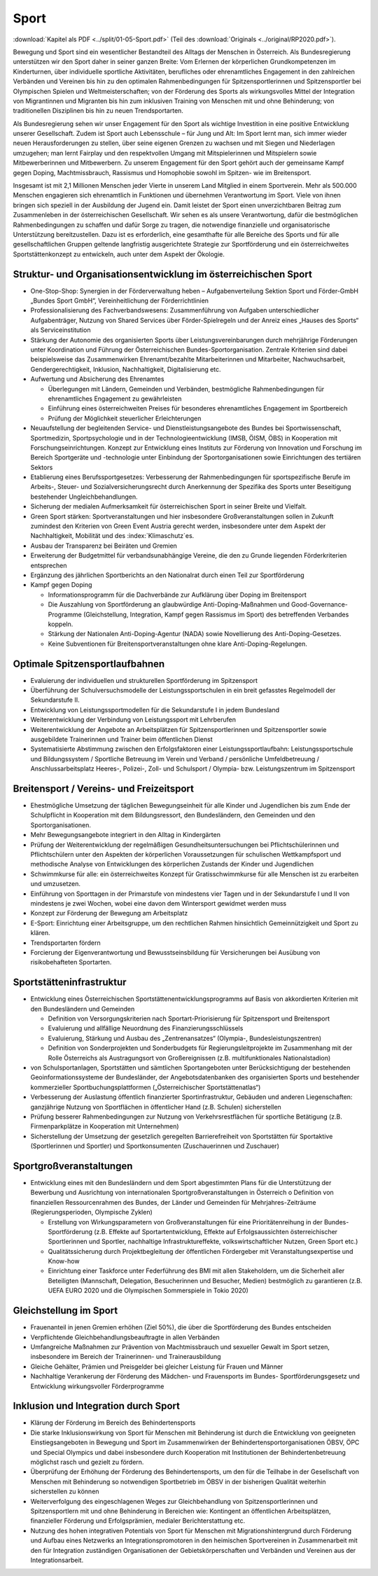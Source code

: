 -----
Sport
-----

:download:`Kapitel als PDF <../split/01-05-Sport.pdf>` (Teil des :download:`Originals <../original/RP2020.pdf>`).

Bewegung und Sport sind ein wesentlicher Bestandteil des Alltags der Menschen in Österreich. Als Bundesregierung unterstützen wir den Sport daher in seiner ganzen Breite: Vom Erlernen der körperlichen Grundkompetenzen im Kinderturnen, über individuelle sportliche Aktivitäten, berufliches oder ehrenamtliches Engagement in den zahlreichen Verbänden und Vereinen bis hin zu den optimalen Rahmenbedingungen für Spitzensportlerinnen und Spitzensportler bei Olympischen Spielen und Weltmeisterschaften; von der Förderung des Sports als wirkungsvolles Mittel der Integration von Migrantinnen und Migranten bis hin zum inklusiven Training von Menschen mit und ohne Behinderung; von traditionellen Disziplinen bis hin zu neuen Trendsportarten.

Als Bundesregierung sehen wir unser Engagement für den Sport als wichtige Investition in eine positive Entwicklung unserer Gesellschaft. Zudem ist Sport auch Lebensschule – für Jung und Alt: Im Sport lernt man, sich immer wieder neuen Herausforderungen zu stellen, über seine eigenen Grenzen zu wachsen und mit Siegen und Niederlagen umzugehen; man lernt Fairplay und den respektvollen Umgang mit Mitspielerinnen und Mitspielern sowie Mitbewerberinnen und Mitbewerbern. Zu unserem Engagement für den Sport gehört auch der gemeinsame Kampf gegen Doping, Machtmissbrauch, Rassismus und Homophobie sowohl im Spitzen- wie im Breitensport.

Insgesamt ist mit 2,1 Millionen Menschen jeder Vierte in unserem Land Mitglied in einem Sportverein. Mehr als 500.000 Menschen engagieren sich ehrenamtlich in Funktionen und übernehmen Verantwortung im Sport. Viele von ihnen bringen sich speziell in der Ausbildung der Jugend ein. Damit leistet der Sport einen unverzichtbaren Beitrag zum Zusammenleben in der österreichischen Gesellschaft. Wir sehen es als unsere Verantwortung, dafür die bestmöglichen Rahmenbedingungen zu schaffen und dafür Sorge zu tragen, die notwendige finanzielle und organisatorische Unterstützung bereitzustellen. Dazu ist es erforderlich, eine gesamthafte für alle Bereiche des Sports und für alle gesellschaftlichen Gruppen geltende langfristig ausgerichtete Strategie zur Sportförderung und ein österreichweites Sportstättenkonzept zu entwickeln, auch unter dem Aspekt der Ökologie.

Struktur- und Organisationsentwicklung im österreichischen Sport
----------------------------------------------------------------

- One-Stop-Shop: Synergien in der Förderverwaltung heben – Aufgabenverteilung Sektion Sport und Förder-GmbH „Bundes Sport GmbH“, Vereinheitlichung der Förderrichtlinien

- Professionalisierung des Fachverbandswesens: Zusammenführung von Aufgaben unterschiedlicher Aufgabenträger, Nutzung von Shared Services über Förder-Spielregeln und der Anreiz eines „Hauses des Sports“ als Serviceinstitution

- Stärkung der Autonomie des organisierten Sports über Leistungsvereinbarungen durch mehrjährige Förderungen unter Koordination und Führung der Österreichischen Bundes-Sportorganisation. Zentrale Kriterien sind dabei beispielsweise das Zusammenwirken Ehrenamt/bezahlte Mitarbeiterinnen und Mitarbeiter, Nachwuchsarbeit, Gendergerechtigkeit, Inklusion, Nachhaltigkeit, Digitalisierung etc.

- Aufwertung und Absicherung des Ehrenamtes

  * Überlegungen mit Ländern, Gemeinden und Verbänden, bestmögliche Rahmenbedingungen für ehrenamtliches Engagement zu gewährleisten
  * Einführung eines österreichweiten Preises für besonderes ehrenamtliches Engagement im Sportbereich
  * Prüfung der Möglichkeit steuerlicher Erleichterungen

- Neuaufstellung der begleitenden Service- und Dienstleistungsangebote des Bundes bei Sportwissenschaft, Sportmedizin, Sportpsychologie und in der Technologieentwicklung (IMSB, ÖISM, ÖBS) in Kooperation mit Forschungseinrichtungen. Konzept zur Entwicklung eines Instituts zur Förderung von Innovation und Forschung im Bereich Sportgeräte und -technologie unter Einbindung der Sportorganisationen sowie Einrichtungen des tertiären Sektors

- Etablierung eines Berufssportgesetzes: Verbesserung der Rahmenbedingungen für sportspezifische Berufe im Arbeits-, Steuer- und Sozialversicherungsrecht durch Anerkennung der Spezifika des Sports unter Beseitigung bestehender Ungleichbehandlungen.

- Sicherung der medialen Aufmerksamkeit für österreichischen Sport in seiner Breite und Vielfalt.

- Green Sport stärken: Sportveranstaltungen und hier insbesondere Großveranstaltungen sollen in Zukunft zumindest den Kriterien von Green Event Austria gerecht werden, insbesondere unter dem Aspekt der Nachhaltigkeit, Mobilität und des :index:`Klimaschutz`es.

- Ausbau der Transparenz bei Beiräten und Gremien

- Erweiterung der Budgetmittel für verbandsunabhängige Vereine, die den zu Grunde liegenden Förderkriterien entsprechen

- Ergänzung des jährlichen Sportberichts an den Nationalrat durch einen Teil zur Sportförderung

- Kampf gegen Doping

  * Informationsprogramm für die Dachverbände zur Aufklärung über Doping im Breitensport
  * Die Auszahlung von Sportförderung an glaubwürdige Anti-Doping-Maßnahmen und Good-Governance-Programme (Gleichstellung, Integration, Kampf gegen Rassismus im Sport) des betreffenden Verbandes koppeln.
  * Stärkung der Nationalen Anti-Doping-Agentur (NADA) sowie Novellierung des Anti-Doping-Gesetzes.
  * Keine Subventionen für Breitensportveranstaltungen ohne klare Anti-Doping-Regelungen.

Optimale Spitzensportlaufbahnen
-------------------------------

- Evaluierung der individuellen und strukturellen Sportförderung im Spitzensport

- Überführung der Schulversuchsmodelle der Leistungssportschulen in ein breit gefasstes Regelmodell der Sekundarstufe II.

- Entwicklung von Leistungssportmodellen für die Sekundarstufe I in jedem Bundesland

- Weiterentwicklung der Verbindung von Leistungssport mit Lehrberufen

- Weiterentwicklung der Angebote an Arbeitsplätzen für Spitzensportlerinnen und Spitzensportler sowie ausgebildete Trainerinnen und Trainer beim öffentlichen Dienst

- Systematisierte Abstimmung zwischen den Erfolgsfaktoren einer Leistungssportlaufbahn: Leistungssportschule und Bildungssystem / Sportliche Betreuung im Verein und Verband / persönliche Umfeldbetreuung / Anschlussarbeitsplatz Heeres-, Polizei-, Zoll- und Schulsport / Olympia- bzw. Leistungszentrum im Spitzensport

Breitensport / Vereins- und Freizeitsport
-----------------------------------------

- Ehestmögliche Umsetzung der täglichen Bewegungseinheit für alle Kinder und Jugendlichen bis zum Ende der Schulpflicht in Kooperation mit dem Bildungsressort, den Bundesländern, den Gemeinden und den Sportorganisationen.

- Mehr Bewegungsangebote integriert in den Alltag in Kindergärten

- Prüfung der Weiterentwicklung der regelmäßigen Gesundheitsuntersuchungen bei Pflichtschülerinnen und Pflichtschülern unter den Aspekten der körperlichen Voraussetzungen für schulischen Wettkampfsport und methodische Analyse von Entwicklungen des körperlichen Zustands der Kinder und Jugendlichen

- Schwimmkurse für alle: ein österreichweites Konzept für Gratisschwimmkurse für alle Menschen ist zu erarbeiten und umzusetzen.

- Einführung von Sporttagen in der Primarstufe von mindestens vier Tagen und in der Sekundarstufe I und II von mindestens je zwei Wochen, wobei eine davon dem Wintersport gewidmet werden muss

- Konzept zur Förderung der Bewegung am Arbeitsplatz

- E-Sport: Einrichtung einer Arbeitsgruppe, um den rechtlichen Rahmen hinsichtlich Gemeinnützigkeit und Sport zu klären.

- Trendsportarten fördern

- Forcierung der Eigenverantwortung und Bewusstseinsbildung für Versicherungen bei Ausübung von risikobehafteten Sportarten.

Sportstätteninfrastruktur
-------------------------

- Entwicklung eines Österreichischen Sportstättenentwicklungsprogramms auf Basis von akkordierten Kriterien mit den Bundesländern und Gemeinden

  * Definition von Versorgungskriterien nach Sportart-Priorisierung für Spitzensport und Breitensport
  * Evaluierung und allfällige Neuordnung des Finanzierungsschlüssels
  * Evaluierung, Stärkung und Ausbau des „Zentrenansatzes“ (Olympia-, Bundesleistungszentren)
  * Definition von Sonderprojekten und Sonderbudgets für Regierungsleitprojekte im Zusammenhang mit der Rolle Österreichs als Austragungsort von Großereignissen (z.B. multifunktionales Nationalstadion)

- von Schulsportanlagen, Sportstätten und sämtlichen Sportangeboten unter Berücksichtigung der bestehenden Geoinformationssysteme der Bundesländer, der Angebotsdatenbanken des organisierten Sports und bestehender kommerzieller Sportbuchungsplattformen („Österreichischer Sportstättenatlas“)

- Verbesserung der Auslastung öffentlich finanzierter Sportinfrastruktur, Gebäuden und anderen Liegenschaften: ganzjährige Nutzung von Sportflächen in öffentlicher Hand (z.B. Schulen) sicherstellen

- Prüfung besserer Rahmenbedingungen zur Nutzung von Verkehrsrestflächen für sportliche Betätigung (z.B. Firmenparkplätze in Kooperation mit Unternehmen)

- Sicherstellung der Umsetzung der gesetzlich geregelten Barrierefreiheit von Sportstätten für Sportaktive (Sportlerinnen und Sportler) und Sportkonsumenten (Zuschauerinnen und Zuschauer)

Sportgroßveranstaltungen
------------------------

- Entwicklung eines mit den Bundesländern und dem Sport abgestimmten Plans für die Unterstützung der Bewerbung und Ausrichtung von internationalen Sportgroßveranstaltungen in Österreich o Definition von finanziellen Ressourcenrahmen des Bundes, der Länder und Gemeinden für Mehrjahres-Zeiträume (Regierungsperioden, Olympische Zyklen)

  * Erstellung von Wirkungsparametern von Großveranstaltungen für eine Prioritätenreihung in der Bundes-Sportförderung (z.B. Effekte auf Sportartentwicklung, Effekte auf Erfolgsaussichten österreichischer Sportlerinnen und Sportler, nachhaltige Infrastruktureffekte, volkswirtschaftlicher Nutzen, Green Sport etc.)
  * Qualitätssicherung durch Projektbegleitung der öffentlichen Fördergeber mit Veranstaltungsexpertise und Know-how
  * Einrichtung einer Taskforce unter Federführung des BMI mit allen Stakeholdern, um die Sicherheit aller Beteiligten (Mannschaft, Delegation, Besucherinnen und Besucher, Medien) bestmöglich zu garantieren (z.B. UEFA EURO 2020 und die Olympischen Sommerspiele in Tokio 2020)

Gleichstellung im Sport
-----------------------

- Frauenanteil in jenen Gremien erhöhen (Ziel 50%), die über die Sportförderung des Bundes entscheiden

- Verpflichtende Gleichbehandlungsbeauftragte in allen Verbänden

- Umfangreiche Maßnahmen zur Prävention von Machtmissbrauch und sexueller Gewalt im Sport setzen, insbesondere im Bereich der Trainerinnen- und Trainerausbildung

- Gleiche Gehälter, Prämien und Preisgelder bei gleicher Leistung für Frauen und Männer

- Nachhaltige Verankerung der Förderung des Mädchen- und Frauensports im Bundes- Sportförderungsgesetz und Entwicklung wirkungsvoller Förderprogramme

Inklusion und Integration durch Sport
-------------------------------------

- Klärung der Förderung im Bereich des Behindertensports

- Die starke Inklusionswirkung von Sport für Menschen mit Behinderung ist durch die Entwicklung von geeigneten Einstiegsangeboten in Bewegung und Sport im Zusammenwirken der Behindertensportorganisationen ÖBSV, ÖPC und Special Olympics und dabei insbesondere durch Kooperation mit Institutionen der Behindertenbetreuung möglichst rasch und gezielt zu fördern.

- Überprüfung der Erhöhung der Förderung des Behindertensports, um den für die Teilhabe in der Gesellschaft von Menschen mit Behinderung so notwendigen Sportbetrieb im ÖBSV in der bisherigen Qualität weiterhin sicherstellen zu können

- Weiterverfolgung des eingeschlagenen Weges zur Gleichbehandlung von Spitzensportlerinnen und Spitzensportlern mit und ohne Behinderung in Bereichen wie: Kontingent an öffentlichen Arbeitsplätzen, finanzieller Förderung und Erfolgsprämien, medialer Berichterstattung etc.

- Nutzung des hohen integrativen Potentials von Sport für Menschen mit Migrationshintergrund durch Förderung und Aufbau eines Netzwerks an Integrationspromotoren in den heimischen Sportvereinen in Zusammenarbeit mit den für Integration zuständigen Organisationen der Gebietskörperschaften und Verbänden und Vereinen aus der Integrationsarbeit.
